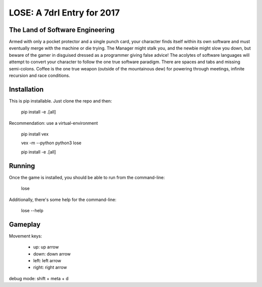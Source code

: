 ===========================
LOSE: A 7drl Entry for 2017
===========================


The Land of Software Engineering
--------------------------------

Armed with only a pocket protector and a single punch card, your
character finds itself within its own software and must eventually merge
with the machine or die trying.  The Manager might stalk you, and the
newbie might slow you down, but beware of the gamer in disguised dressed
as a programmer giving false advice!  The acolytes of software languages
will attempt to convert your character to follow the one true software
paradigm.  There are spaces and tabs and missing semi-colons.  Coffee is
the one true weapon (outside of the mountainous dew) for powering
through meetings, infinite recursion and race conditions.


Installation
------------

This is pip installable.  Just clone the repo and then:

    pip install -e .[all]


Recommendation:  use a virtual-environment

    pip install vex

    vex -m --python python3 lose

    pip install -e .[all]


Running
-------

Once the game is installed, you should be able to run from the command-line:

    lose

Additionally, there's some help for the command-line:

    lose --help



Gameplay
--------

Movement keys:

   * up: up arrow
   * down: down arrow
   * left: left arrow
   * right: right arrow

debug mode:  shift + meta + d
